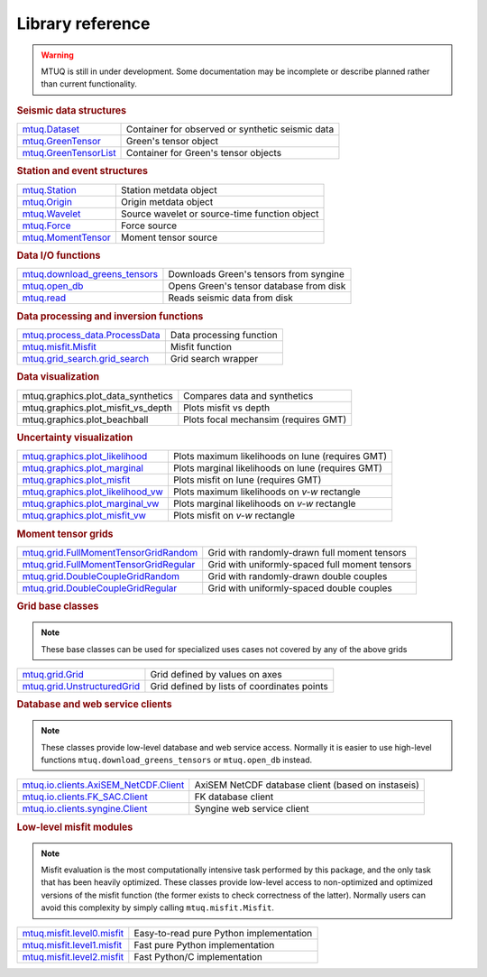 Library reference
=================

.. warning::

   MTUQ is still in under development.  Some documentation may be incomplete or describe planned rather than current functionality.


.. rubric:: Seismic data structures

=================================================================================================  =================================================================================================
`mtuq.Dataset <generated/mtuq.Dataset.html>`_                                                       Container for observed or synthetic seismic data
`mtuq.GreenTensor <generated/mtuq.GreensTensor.html>`_                                              Green's tensor object
`mtuq.GreenTensorList <generated/mtuq.GreensTensorList.html>`_                                      Container for Green's tensor objects
=================================================================================================  =================================================================================================


.. rubric:: Station and event structures

=================================================================================================  =================================================================================================
`mtuq.Station <generated/mtuq.Station.html>`_                                                       Station metdata object
`mtuq.Origin <generated/mtuq.Origin.html>`_                                                         Origin metdata object
`mtuq.Wavelet <generated/mtuq.wavelet.Wavelet.html>`_                                               Source wavelet or source-time function object
`mtuq.Force <generated/mtuq.Force.html>`_                                                           Force source
`mtuq.MomentTensor <generated/mtuq.MomentTensor.html>`_                                             Moment tensor source
=================================================================================================  =================================================================================================


.. rubric:: Data I/O functions

=================================================================================================  =================================================================================================
`mtuq.download_greens_tensors <generated/mtuq.download_greens_tensors.html>`_                       Downloads Green's tensors from syngine
`mtuq.open_db <generated/mtuq.open_db.html>`_                                                       Opens Green's tensor database from disk
`mtuq.read <generated/mtuq.read.html>`_                                                             Reads seismic data from disk
=================================================================================================  =================================================================================================



.. rubric:: Data processing and inversion functions

=================================================================================================  =================================================================================================
`mtuq.process_data.ProcessData <generated/mtuq.process_data.ProcessData.html>`_                     Data processing function
`mtuq.misfit.Misfit <generated/mtuq.misfit.Misfit.html>`_                                           Misfit function
`mtuq.grid_search.grid_search <generated/mtuq.grid_search.grid_search.html>`_                       Grid search wrapper
=================================================================================================  =================================================================================================


.. rubric:: Data visualization

=================================================================================================  =================================================================================================
mtuq.graphics.plot_data_synthetics                                                                 Compares data and synthetics
mtuq.graphics.plot_misfit_vs_depth                                                                 Plots misfit vs depth
mtuq.graphics.plot_beachball                                                                       Plots focal mechansim (requires GMT)
=================================================================================================  =================================================================================================


.. rubric:: Uncertainty visualization

=================================================================================================  =================================================================================================
`mtuq.graphics.plot_likelihood <generated/mtuq.graphics.plot_likelihood.html>`_                    Plots maximum likelihoods on lune (requires GMT)
`mtuq.graphics.plot_marginal <generated/mtuq.graphics.plot_marginal.html>`_                        Plots marginal likelihoods on lune (requires GMT)
`mtuq.graphics.plot_misfit <generated/mtuq.graphics.plot_misfit.html>`_                            Plots misfit on lune (requires GMT)
`mtuq.graphics.plot_likelihood_vw <generated/mtuq.graphics.plot_likelihood_vw.html>`_              Plots maximum likelihoods on `v-w` rectangle
`mtuq.graphics.plot_marginal_vw <generated/mtuq.graphics.plot_marginal_vw.html>`_                  Plots marginal likelihoods on `v-w` rectangle
`mtuq.graphics.plot_misfit_vw <generated/mtuq.graphics.plot_misfit_vw.html>`_                      Plots misfit on `v-w` rectangle

=================================================================================================  =================================================================================================



.. rubric:: Moment tensor grids

=================================================================================================  =================================================================================================
`mtuq.grid.FullMomentTensorGridRandom <generated/mtuq.grid.FullMomentTensorGridRandom.html>`_       Grid with randomly-drawn full moment tensors
`mtuq.grid.FullMomentTensorGridRegular <generated/mtuq.grid.FullMomentTensorGridRegular.html>`_     Grid with uniformly-spaced full moment tensors
`mtuq.grid.DoubleCoupleGridRandom <generated/mtuq.grid.DoubleCoupleGridRandom.html>`_               Grid with randomly-drawn double couples
`mtuq.grid.DoubleCoupleGridRegular <generated/mtuq.grid.DoubleCoupleGridRegular.html>`_              Grid with uniformly-spaced double couples
=================================================================================================  =================================================================================================


.. rubric:: Grid base classes
.. note::
   These base classes can be used for specialized uses cases not covered by any of the above grids

=================================================================================================  =================================================================================================
`mtuq.grid.Grid <generated/mtuq.grid.Grid.html>`_                                                   Grid defined by values on axes
`mtuq.grid.UnstructuredGrid <generated/mtuq.grid.UnstructuredGrid.html>`_                           Grid defined by lists of coordinates points
=================================================================================================  =================================================================================================



.. rubric:: Database and web service clients

.. note::
    These classes provide low-level database and web service access.  Normally it is easier to use high-level functions ``mtuq.download_greens_tensors`` or ``mtuq.open_db`` instead.

=================================================================================================  ================================================================================================= 
`mtuq.io.clients.AxiSEM_NetCDF.Client <generated/mtuq.io.clients.AxiSEM_NetCDF.Client.html>`_       AxiSEM NetCDF database client (based on instaseis)
`mtuq.io.clients.FK_SAC.Client <generated/mtuq.io.clients.FK_SAC.Client.html>`_                     FK database client
`mtuq.io.clients.syngine.Client <generated/mtuq.io.clients.syngine.Client.html>`_                   Syngine web service client
=================================================================================================  ================================================================================================= 



.. rubric::  Low-level misfit modules

.. note::
    Misfit evaluation is the most computationally intensive task performed by this package, and the only task that has been heavily optimized.  These classes provide low-level access to non-optimized and optimized versions of the misfit function  (the former exists to check correctness of the latter).  Normally users can avoid this complexity by simply calling ``mtuq.misfit.Misfit``.

=================================================================================================  =================================================================================================
`mtuq.misfit.level0.misfit <generated/mtuq.misfit.level0.html>`_                                    Easy-to-read pure Python implementation
`mtuq.misfit.level1.misfit <generated/mtuq.misfit.level1.html>`_                                      Fast pure Python implementation
`mtuq.misfit.level2.misfit <generated/mtuq.misfit.level2.html>`_                                      Fast Python/C implementation
=================================================================================================  =================================================================================================

